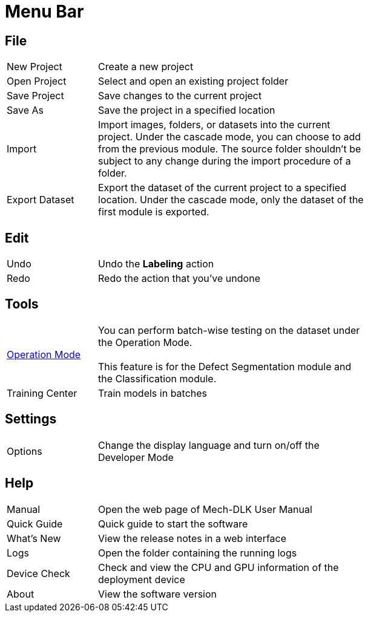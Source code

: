 :imagesdir: ..//../images/
:experimental:
:icons: font

= Menu Bar

== File

[cols = "1,3", width =70% ]
|===
|New Project |Create a new project
|Open Project |Select and open an existing project folder
|Save Project |Save changes to the current project
|Save As |Save the project in a specified location
|Import |Import images, folders, or datasets into the current project. Under the cascade mode, you can choose to add from the previous module. The source folder shouldn’t be subject to any change during the import procedure of a folder.
|Export Dataset |Export the dataset of the current project to a specified location. Under the cascade mode, only the dataset of the first module is exported.
|===

== Edit

[cols = "1,3", width =70% ]
|===
|Undo |Undo the **Labeling** action
|Redo |Redo the action that you’ve undone
|===

== Tools

[cols = "1,3", width =70% ]
|===
|xref:operation-model.adoc#operation-mode[Operation Mode] 
| You can perform batch-wise testing on the dataset under the Operation Mode.
 +
 +
This feature is for the Defect Segmentation module and the Classification module.
| Training Center
| Train models in batches
|===

== Settings

[cols = "1,3", width =70% ]
|===
|Options |Change the display language and turn on/off the Developer Mode
|===

== Help

[cols = "1,3", width =70% ]
|===
|Manual |Open the web page of Mech-DLK User Manual
|Quick Guide |Quick guide to start the software
|What’s New |View the release notes in a web interface
|Logs |Open the folder containing the running logs
|Device Check |Check and view the CPU and GPU information of the deployment device
|About |View the software version
|===
